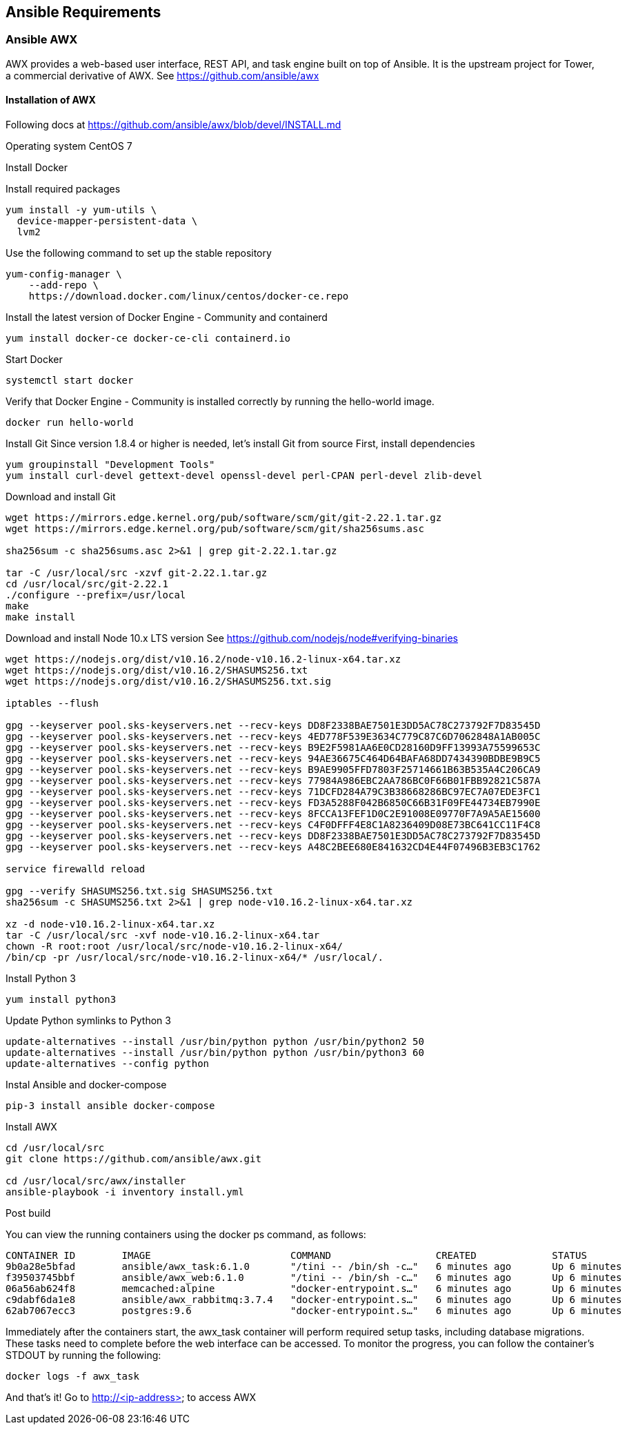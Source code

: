 == Ansible Requirements
:page-editUrl: https://github.com/davidsvejda/snow-ansible-docs

=== Ansible AWX

AWX provides a web-based user interface, REST API, and task engine built on top of Ansible. It is the upstream project for Tower, a commercial derivative of AWX.
See https://github.com/ansible/awx

==== Installation of AWX

Following docs at https://github.com/ansible/awx/blob/devel/INSTALL.md

Operating system CentOS 7

Install Docker

Install required packages

----

yum install -y yum-utils \
  device-mapper-persistent-data \
  lvm2

----

Use the following command to set up the stable repository

----

yum-config-manager \
    --add-repo \
    https://download.docker.com/linux/centos/docker-ce.repo

----

Install the latest version of Docker Engine - Community and containerd

----

yum install docker-ce docker-ce-cli containerd.io

----

Start Docker

----

systemctl start docker

----

Verify that Docker Engine - Community is installed correctly by running the hello-world image.

----

docker run hello-world

----

Install Git
Since version 1.8.4 or higher is needed, let's install Git from source
First, install dependencies 

----

yum groupinstall "Development Tools"
yum install curl-devel gettext-devel openssl-devel perl-CPAN perl-devel zlib-devel

----

Download and install Git

----

wget https://mirrors.edge.kernel.org/pub/software/scm/git/git-2.22.1.tar.gz
wget https://mirrors.edge.kernel.org/pub/software/scm/git/sha256sums.asc

sha256sum -c sha256sums.asc 2>&1 | grep git-2.22.1.tar.gz

tar -C /usr/local/src -xzvf git-2.22.1.tar.gz
cd /usr/local/src/git-2.22.1
./configure --prefix=/usr/local
make
make install

----

Download and install Node 10.x LTS version
See https://github.com/nodejs/node#verifying-binaries

----

wget https://nodejs.org/dist/v10.16.2/node-v10.16.2-linux-x64.tar.xz
wget https://nodejs.org/dist/v10.16.2/SHASUMS256.txt
wget https://nodejs.org/dist/v10.16.2/SHASUMS256.txt.sig

iptables --flush

gpg --keyserver pool.sks-keyservers.net --recv-keys DD8F2338BAE7501E3DD5AC78C273792F7D83545D
gpg --keyserver pool.sks-keyservers.net --recv-keys 4ED778F539E3634C779C87C6D7062848A1AB005C
gpg --keyserver pool.sks-keyservers.net --recv-keys B9E2F5981AA6E0CD28160D9FF13993A75599653C
gpg --keyserver pool.sks-keyservers.net --recv-keys 94AE36675C464D64BAFA68DD7434390BDBE9B9C5
gpg --keyserver pool.sks-keyservers.net --recv-keys B9AE9905FFD7803F25714661B63B535A4C206CA9
gpg --keyserver pool.sks-keyservers.net --recv-keys 77984A986EBC2AA786BC0F66B01FBB92821C587A
gpg --keyserver pool.sks-keyservers.net --recv-keys 71DCFD284A79C3B38668286BC97EC7A07EDE3FC1
gpg --keyserver pool.sks-keyservers.net --recv-keys FD3A5288F042B6850C66B31F09FE44734EB7990E
gpg --keyserver pool.sks-keyservers.net --recv-keys 8FCCA13FEF1D0C2E91008E09770F7A9A5AE15600
gpg --keyserver pool.sks-keyservers.net --recv-keys C4F0DFFF4E8C1A8236409D08E73BC641CC11F4C8
gpg --keyserver pool.sks-keyservers.net --recv-keys DD8F2338BAE7501E3DD5AC78C273792F7D83545D
gpg --keyserver pool.sks-keyservers.net --recv-keys A48C2BEE680E841632CD4E44F07496B3EB3C1762

service firewalld reload

gpg --verify SHASUMS256.txt.sig SHASUMS256.txt
sha256sum -c SHASUMS256.txt 2>&1 | grep node-v10.16.2-linux-x64.tar.xz

xz -d node-v10.16.2-linux-x64.tar.xz
tar -C /usr/local/src -xvf node-v10.16.2-linux-x64.tar
chown -R root:root /usr/local/src/node-v10.16.2-linux-x64/
/bin/cp -pr /usr/local/src/node-v10.16.2-linux-x64/* /usr/local/.

----


Install Python 3 

----

yum install python3

----


Update Python symlinks to Python 3

----

update-alternatives --install /usr/bin/python python /usr/bin/python2 50
update-alternatives --install /usr/bin/python python /usr/bin/python3 60
update-alternatives --config python

----

Instal Ansible and docker-compose

----

pip-3 install ansible docker-compose

----


Install  AWX

----

cd /usr/local/src
git clone https://github.com/ansible/awx.git

cd /usr/local/src/awx/installer
ansible-playbook -i inventory install.yml

----

Post build

You can view the running containers using the docker ps command, as follows:

----

CONTAINER ID        IMAGE                        COMMAND                  CREATED             STATUS              PORTS                                                 NAMES
9b0a28e5bfad        ansible/awx_task:6.1.0       "/tini -- /bin/sh -c…"   6 minutes ago       Up 6 minutes        8052/tcp                                              awx_task
f39503745bbf        ansible/awx_web:6.1.0        "/tini -- /bin/sh -c…"   6 minutes ago       Up 6 minutes        0.0.0.0:80->8052/tcp                                  awx_web
06a56ab624f8        memcached:alpine             "docker-entrypoint.s…"   6 minutes ago       Up 6 minutes        11211/tcp                                             awx_memcached
c9dabf6da1e8        ansible/awx_rabbitmq:3.7.4   "docker-entrypoint.s…"   6 minutes ago       Up 6 minutes        4369/tcp, 5671-5672/tcp, 15671-15672/tcp, 25672/tcp   awx_rabbitmq
62ab7067ecc3        postgres:9.6                 "docker-entrypoint.s…"   6 minutes ago       Up 6 minutes        5432/tcp                                              awx_postgres

----

Immediately after the containers start, the awx_task container will perform required setup tasks, including database migrations. These tasks need to complete before the web interface can be accessed. To monitor the progress, you can follow the container's STDOUT by running the following:

----

docker logs -f awx_task

----

And that's it! Go to http://<ip-address> to access AWX



